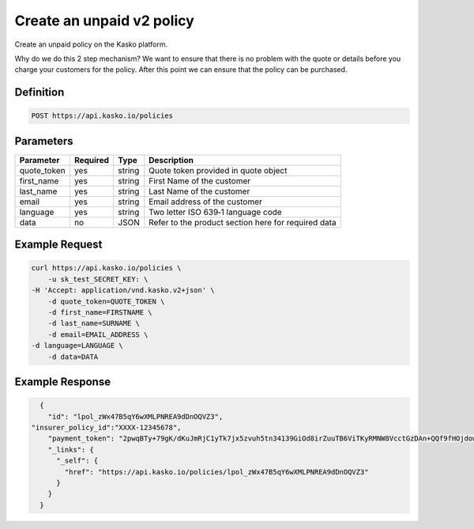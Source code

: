 .. _create_unpaid_v2_policy:

Create an unpaid v2 policy
---------------------------------
Create an unpaid policy on the Kasko platform.

Why do we do this 2 step mechanism?   We want to ensure that there is no problem with the quote or details before you charge your customers for the policy.  After this point we can ensure that the policy can be purchased.

Definition
~~~~~~~~~~
.. code:: bash

	POST https://api.kasko.io/policies


Parameters
~~~~~~~~~~
+----------------------------+------------+---------------+---------------------------------------------------------+
| Parameter                  | Required   | Type          | Description                                             |
+============================+============+===============+=========================================================+
| quote_token                | yes        | string        |  Quote token provided in quote object                   |
+----------------------------+------------+---------------+---------------------------------------------------------+
| first_name                 | yes        | string        |  First Name of the customer                             |
+----------------------------+------------+---------------+---------------------------------------------------------+
| last_name                  | yes        | string        |  Last Name of the customer                              |
+----------------------------+------------+---------------+---------------------------------------------------------+
| email                      | yes        | string        |  Email address of the customer                          |
+----------------------------+------------+---------------+---------------------------------------------------------+
| language                   | yes        | string        |  Two letter ISO 639‑1 language code                     |
+----------------------------+------------+---------------+---------------------------------------------------------+
| data                       | no         | JSON          |  Refer to the product section here for required data    |
+----------------------------+------------+---------------+---------------------------------------------------------+

Example Request
~~~~~~~~~~~~~~~

.. code:: bash

	curl https://api.kasko.io/policies \
	    -u sk_test_SECRET_KEY: \
        -H 'Accept: application/vnd.kasko.v2+json' \
	    -d quote_token=QUOTE_TOKEN \
	    -d first_name=FIRSTNAME \
	    -d last_name=SURNAME \
	    -d email=EMAIL_ADDRESS \
        -d language=LANGUAGE \
	    -d data=DATA



Example Response
~~~~~~~~~~~~~~~~

.. code:: javascript

	{
	  "id": "lpol_zWx47B5qY6wXMLPNREA9dDnOQVZ3",
      "insurer_policy_id":"XXXX-12345678",
	  "payment_token": "2pwqBTy+79gK/dKuJmRjC1yTk7jx5zvuh5tn34139GiOd8irZuuTB6ViTKyRMNW8VcctGzDAn+QQf9fHOjdowpE67GHEFFuy4X+QFfx87qlg=",
	  "_links": {
	    "_self": {
	      "href": "https://api.kasko.io/policies/lpol_zWx47B5qY6wXMLPNREA9dDnOQVZ3"
	    }
	  }
	}
